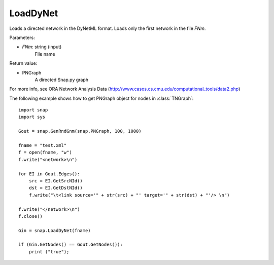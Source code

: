 LoadDyNet
'''''''''

.. function:: LoadDyNet(FNm)

Loads a directed network in the DyNetML format. Loads only the first network in the file *FNm*.

Parameters:

- *FNm*: string (input)
    File name

Return value:

- PNGraph
    A directed Snap.py graph

For more info, see ORA Network Analysis Data (http://www.casos.cs.cmu.edu/computational_tools/data2.php) 

The following example shows how to get PNGraph object for nodes in
:class:`TNGraph`::

    import snap
    import sys
    
    Gout = snap.GenRndGnm(snap.PNGraph, 100, 1000)
    
    fname = "test.xml"
    f = open(fname, "w")
    f.write("<network>\n")
    
    for EI in Gout.Edges():
        src = EI.GetSrcNId()
        dst = EI.GetDstNId()
        f.write("\t<link source='" + str(src) + "' target='" + str(dst) + "'/> \n")
    
    f.write("</network>\n")
    f.close()
    
    Gin = snap.LoadDyNet(fname)
    
    if (Gin.GetNodes() == Gout.GetNodes()):
        print ("true");
